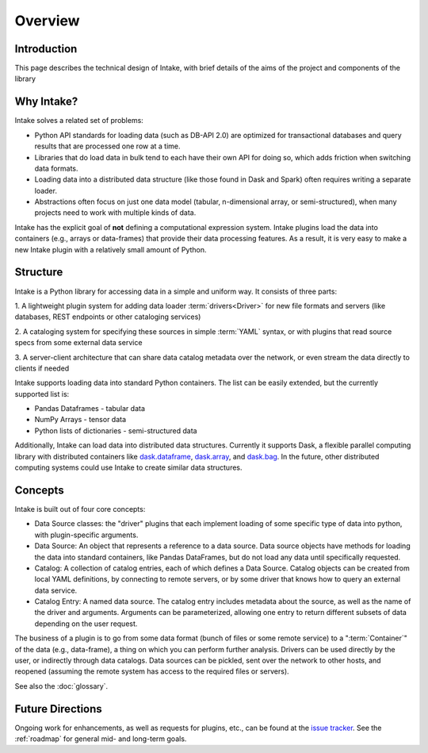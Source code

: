 Overview
========

Introduction
------------

This page describes the technical design of Intake, with brief details of the aims of the project and
components of the library

Why Intake?
-----------

Intake solves a related set of problems:

* Python API standards for loading data (such as DB-API 2.0) are optimized for transactional databases and query results
  that are processed one row at a time.

* Libraries that do load data in bulk tend to each have their own API for doing so, which adds friction when switching
  data formats.

* Loading data into a distributed data structure (like those found in Dask and Spark) often requires writing a separate
  loader.

* Abstractions often focus on just one data model (tabular, n-dimensional array, or semi-structured), when many projects
  need to work with multiple kinds of data.

Intake has the explicit goal of **not** defining a computational expression
system.  Intake plugins load the data into containers (e.g., arrays or data-frames) that
provide their data processing features.  As a result, it is
very easy to make a new Intake plugin with a relatively small amount of Python.

Structure
---------

Intake is a Python library for accessing data in a simple and uniform way.  It consists of three parts:

1. A lightweight plugin system for adding data loader :term:`drivers<Driver>` for new file formats and servers
(like databases, REST endpoints or other cataloging services)

2. A cataloging system for specifying these sources in simple :term:`YAML` syntax, or with plugins that read source specs
from some external data service

3. A server-client architecture that can share data catalog metadata over the network, or even stream the data directly
to clients if needed

Intake supports loading data into standard Python containers. The list can be easily extended,
but the currently supported list is:

* Pandas Dataframes - tabular data

* NumPy Arrays - tensor data

* Python lists of dictionaries - semi-structured data

Additionally, Intake can load data into distributed data structures.  Currently it supports Dask, a flexible parallel
computing library with distributed containers like `dask.dataframe <https://dask.pydata.org/en/latest/dataframe.html>`_,
`dask.array <https://dask.pydata.org/en/latest/array.html>`_,
and `dask.bag <https://dask.pydata.org/en/latest/bag.html>`_.
In the future, other distributed computing systems could use Intake to create similar data structures.

Concepts
--------

Intake is built out of four core concepts:

* Data Source classes: the "driver" plugins that each implement loading of some specific type of data into python, with
  plugin-specific arguments.

* Data Source: An object that represents a reference to a data source.  Data source objects have methods for loading the
  data into standard containers, like Pandas DataFrames, but do not load any data until specifically requested.

* Catalog: A collection of catalog entries, each of which defines a Data Source. Catalog objects can be created from
  local YAML definitions, by connecting
  to remote servers, or by some driver that knows how to query an external data service.

* Catalog Entry: A named data source. The catalog entry includes metadata about the source, as well as the name of the
  driver and arguments. Arguments can be parameterized, allowing one entry to return
  different subsets of data depending on the user request.

The business of a plugin is to go from some data format (bunch of files or some remote service)
to a ":term:`Container`" of the data (e.g., data-frame), a thing on which you can perform further analysis.
Drivers can be used directly by the user, or indirectly through data catalogs.  Data sources can be pickled, sent over
the network to other hosts, and reopened (assuming the remote system has access to the required files or servers).

See also the :doc:`glossary`.

Future Directions
-----------------

Ongoing work for enhancements, as well as requests for plugins, etc., can be found at the
`issue tracker <https://github.com/intake/intake/issues>`_. See the :ref:`roadmap`
for general mid- and long-term goals.
